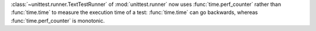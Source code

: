 :class:`~unittest.runner.TextTestRunner` of :mod:`unittest.runner` now uses
:func:`time.perf_counter` rather than :func:`time.time` to measure the
execution time of a test: :func:`time.time` can go backwards, whereas
:func:`time.perf_counter` is monotonic.
